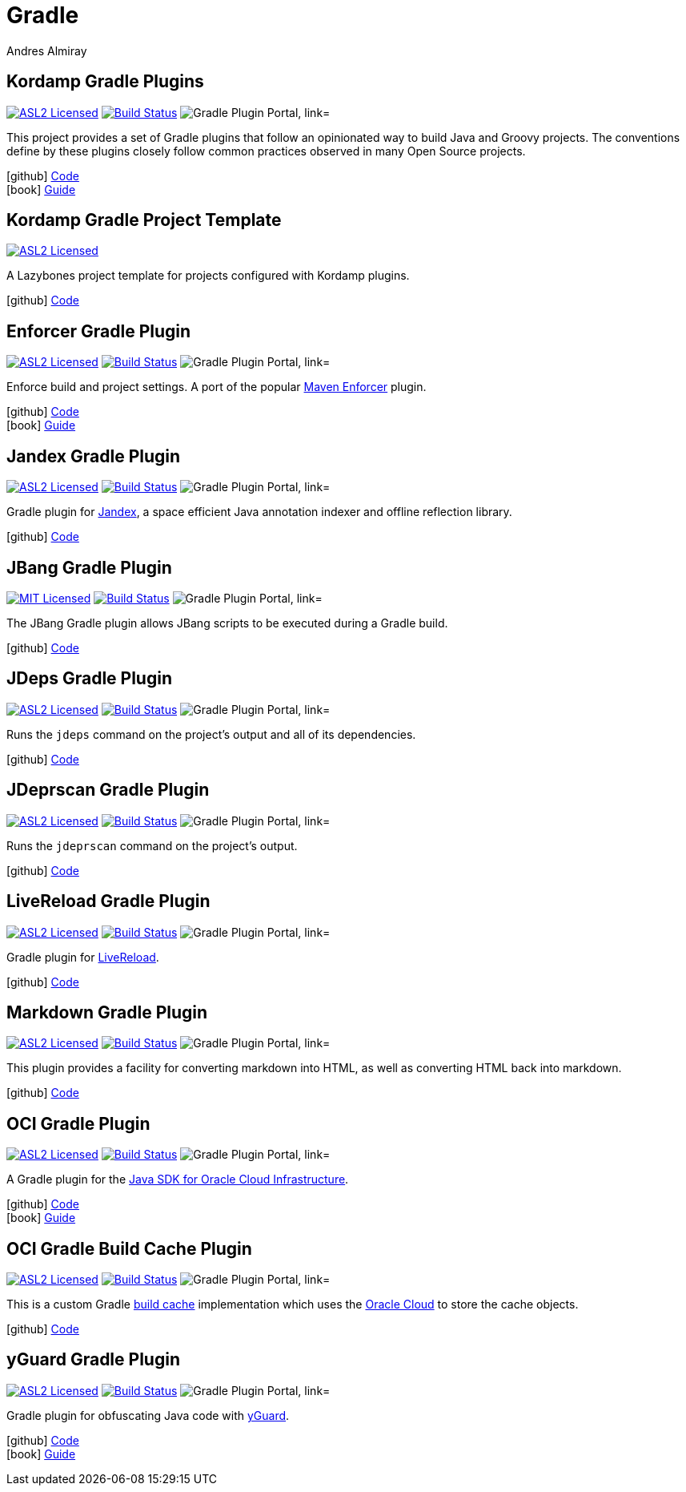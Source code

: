 = Gradle
Andres Almiray
:jbake-type: page
:jbake-status: published
:linkattrs:
:icons:         font
:project-owner: kordamp

== Kordamp Gradle Plugins

:project-name: kordamp-gradle-plugins
:plugin-path:  org/kordamp/gradle/base
:plugin-id:    org.kordamp.gradle.base
image:https://img.shields.io/badge/license-ASL2-blue.svg["ASL2 Licensed", link="https://spdx.org/licenses/Apache-2.0.html"]
image:https://github.com/{project-owner}/{project-name}/workflows/Build/badge.svg["Build Status", link="https://github.com/{project-owner}/{project-name}/actions"]
image:https://img.shields.io/maven-metadata/v?label=Plugin%20Portal&metadataUrl=https://plugins.gradle.org/m2/{plugin-path}/{plugin-id}.gradle.plugin/maven-metadata.xml["Gradle Plugin Portal, link="https://plugins.gradle.org/plugin/{plugin-id}"]

This project provides a set of Gradle plugins that follow an opinionated way to build Java and Groovy projects.
The conventions define by these plugins closely follow common practices observed in many Open Source projects.

icon:github[] link:https://github.com/{project-owner}/{project-name}/[Code] +
icon:book[]  link:https://kordamp.org/{project-name}/[Guide]

== Kordamp Gradle Project Template

:project-name: kordamp-gradle-project-template
image:https://img.shields.io/badge/license-ASL2-blue.svg["ASL2 Licensed", link="https://spdx.org/licenses/Apache-2.0.html"]

A Lazybones project template for projects configured with Kordamp plugins.

icon:github[] link:https://github.com/{project-owner}/{project-name}/[Code]

== Enforcer Gradle Plugin

:project-name: enforcer-gradle-plugin
:plugin-path:  org/kordamp/gradle/enforcer
:plugin-id:    org.kordamp.gradle.enforcer
image:https://img.shields.io/badge/license-ASL2-blue.svg["ASL2 Licensed", link="https://spdx.org/licenses/Apache-2.0.html"]
image:https://github.com/{project-owner}/{project-name}/workflows/Build/badge.svg["Build Status", link="https://github.com/{project-owner}/{project-name}/actions"]
image:https://img.shields.io/maven-metadata/v?label=Plugin%20Portal&metadataUrl=https://plugins.gradle.org/m2/{plugin-path}/{plugin-id}.gradle.plugin/maven-metadata.xml["Gradle Plugin Portal, link="https://plugins.gradle.org/plugin/{plugin-id}"]

Enforce build and project settings. A port of the popular link:https://maven.apache.org/enforcer/[Maven Enforcer] plugin.

icon:github[] link:https://github.com/{project-owner}/{project-name}/[Code] +
icon:book[]  link:https://kordamp.org/{project-name}/[Guide]

== Jandex Gradle Plugin

:project-name: jandex-gradle-plugin
:plugin-path:  org/kordamp/gradle/jandex
:plugin-id:    org.kordamp.gradle.jandex
image:https://img.shields.io/badge/license-ASL2-blue.svg["ASL2 Licensed", link="https://spdx.org/licenses/Apache-2.0.html"]
image:https://github.com/{project-owner}/{project-name}/workflows/Build/badge.svg["Build Status", link="https://github.com/{project-owner}/{project-name}/actions"]
image:https://img.shields.io/maven-metadata/v?label=Plugin%20Portal&metadataUrl=https://plugins.gradle.org/m2/{plugin-path}/{plugin-id}.gradle.plugin/maven-metadata.xml["Gradle Plugin Portal, link="https://plugins.gradle.org/plugin/{plugin-id}"]

Gradle plugin for link:https://github.com/wildfly/jandex[Jandex], a space efficient Java annotation indexer and offline reflection library.

icon:github[] link:https://github.com/{project-owner}/{project-name}/[Code]

== JBang Gradle Plugin

:project-name: jbang-gradle-plugin
:plugin-path:  dev/jbang
:plugin-id:    dev.jbang
image:https://img.shields.io/badge/license-MIT-blue.svg["MIT Licensed", link="https://opensource.org/licenses/MIT"]
image:https://github.com/jbangdev/{project-name}/workflows/Build/badge.svg["Build Status", link="https://github.com/jbangdev/{project-name}/actions"]
image:https://img.shields.io/maven-metadata/v?label=Plugin%20Portal&metadataUrl=https://plugins.gradle.org/m2/{plugin-path}/{plugin-id}.gradle.plugin/maven-metadata.xml["Gradle Plugin Portal, link="https://plugins.gradle.org/plugin/{plugin-id}"]

The JBang Gradle plugin allows JBang scripts to be executed during a Gradle build.

icon:github[] link:https://github.com/jbangdev/{project-name}/[Code]

== JDeps Gradle Plugin

:project-name: jdeps-gradle-plugin
:plugin-path:  org/kordamp/gradle/jdeps
:plugin-id:    org.kordamp.gradle.jdeps
image:https://img.shields.io/badge/license-ASL2-blue.svg["ASL2 Licensed", link="https://spdx.org/licenses/Apache-2.0.html"]
image:https://github.com/{project-owner}/{project-name}/workflows/Build/badge.svg["Build Status", link="https://github.com/{project-owner}/{project-name}/actions"]
image:https://img.shields.io/maven-metadata/v?label=Plugin%20Portal&metadataUrl=https://plugins.gradle.org/m2/{plugin-path}/{plugin-id}.gradle.plugin/maven-metadata.xml["Gradle Plugin Portal, link="https://plugins.gradle.org/plugin/{plugin-id}"]

Runs the `jdeps` command on the project’s output and all of its dependencies.

icon:github[] link:https://github.com/{project-owner}/{project-name}/[Code]

== JDeprscan Gradle Plugin

:project-name: jdeprscan-gradle-plugin
:plugin-path:  org/kordamp/gradle/jdeprscan
:plugin-id:    org.kordamp.gradle.jdeprscan
image:https://img.shields.io/badge/license-ASL2-blue.svg["ASL2 Licensed", link="https://spdx.org/licenses/Apache-2.0.html"]
image:https://github.com/{project-owner}/{project-name}/workflows/Build/badge.svg["Build Status", link="https://github.com/{project-owner}/{project-name}/actions"]
image:https://img.shields.io/maven-metadata/v?label=Plugin%20Portal&metadataUrl=https://plugins.gradle.org/m2/{plugin-path}/{plugin-id}.gradle.plugin/maven-metadata.xml["Gradle Plugin Portal, link="https://plugins.gradle.org/plugin/{plugin-id}"]

Runs the `jdeprscan` command on the project’s output.

icon:github[] link:https://github.com/{project-owner}/{project-name}/[Code]

== LiveReload Gradle Plugin

:project-name: livereload-gradle-plugin
:plugin-path:  org/kordamp/gradle/livereload
:plugin-id:    org.kordamp.gradle.livereload
image:https://img.shields.io/badge/license-ASL2-blue.svg["ASL2 Licensed", link="https://spdx.org/licenses/Apache-2.0.html"]
image:https://github.com/{project-owner}/{project-name}/workflows/Build/badge.svg["Build Status", link="https://github.com/{project-owner}/{project-name}/actions"]
image:https://img.shields.io/maven-metadata/v?label=Plugin%20Portal&metadataUrl=https://plugins.gradle.org/m2/{plugin-path}/{plugin-id}.gradle.plugin/maven-metadata.xml["Gradle Plugin Portal, link="https://plugins.gradle.org/plugin/{plugin-id}"]

Gradle plugin for link:http://livereload.com/[LiveReload].

icon:github[] link:https://github.com/{project-owner}/{project-name}/[Code]

== Markdown Gradle Plugin

:project-name: markdown-gradle-plugin
:plugin-path:  org/kordamp/gradle/markdown
:plugin-id:    org.kordamp.gradle.markdown
image:https://img.shields.io/badge/license-ASL2-blue.svg["ASL2 Licensed", link="https://spdx.org/licenses/Apache-2.0.html"]
image:https://github.com/{project-owner}/{project-name}/workflows/Build/badge.svg["Build Status", link="https://github.com/{project-owner}/{project-name}/actions"]
image:https://img.shields.io/maven-metadata/v?label=Plugin%20Portal&metadataUrl=https://plugins.gradle.org/m2/{plugin-path}/{plugin-id}.gradle.plugin/maven-metadata.xml["Gradle Plugin Portal, link="https://plugins.gradle.org/plugin/{plugin-id}"]

This plugin provides a facility for converting markdown into HTML, as well as converting HTML back into markdown.

icon:github[] link:https://github.com/{project-owner}/{project-name}/[Code]

== OCI Gradle Plugin

:project-name: oci-gradle-plugin
:plugin-path:  org/kordamp/gradle/oci
:plugin-id:    org.kordamp.gradle.oci
image:https://img.shields.io/badge/license-ASL2-blue.svg["ASL2 Licensed", link="https://spdx.org/licenses/Apache-2.0.html"]
image:https://github.com/{project-owner}/{project-name}/workflows/Build/badge.svg["Build Status", link="https://github.com/{project-owner}/{project-name}/actions"]
image:https://img.shields.io/maven-metadata/v?label=Plugin%20Portal&metadataUrl=https://plugins.gradle.org/m2/{plugin-path}/{plugin-id}.gradle.plugin/maven-metadata.xml["Gradle Plugin Portal, link="https://plugins.gradle.org/plugin/{plugin-id}"]

A Gradle plugin for the link:https://github.com/oracle/oci-java-sdk[Java SDK for Oracle Cloud Infrastructure].

icon:github[] link:https://github.com/{project-owner}/{project-name}/[Code] +
icon:book[]  link:https://kordamp.org/{project-name}/[Guide]

== OCI Gradle Build Cache Plugin

:project-name: oci-gradle-build-cache-plugin
:plugin-path:  org/kordamp/gradle/oci-build-cache
:plugin-id:    org.kordamp.gradle.oci-build-cache
image:https://img.shields.io/badge/license-ASL2-blue.svg["ASL2 Licensed", link="https://spdx.org/licenses/Apache-2.0.html"]
image:https://github.com/{project-owner}/{project-name}/workflows/Build/badge.svg["Build Status", link="https://github.com/{project-owner}/{project-name}/actions"]
image:https://img.shields.io/maven-metadata/v?label=Plugin%20Portal&metadataUrl=https://plugins.gradle.org/m2/{plugin-path}/{plugin-id}.gradle.plugin/maven-metadata.xml["Gradle Plugin Portal, link="https://plugins.gradle.org/plugin/{plugin-id}"]

This is a custom Gradle link:https://docs.gradle.org/current/userguide/build_cache.html[build cache] implementation which uses
the link:https://www.oracle.com/cloud/[Oracle Cloud] to store the cache objects.

icon:github[] link:https://github.com/{project-owner}/{project-name}/[Code]

== yGuard Gradle Plugin

:project-name: yguard-gradle-plugin
:plugin-path:  org/kordamp/gradle/yguard
:plugin-id:    org.kordamp.gradle.yguard
image:https://img.shields.io/badge/license-ASL2-blue.svg["ASL2 Licensed", link="https://spdx.org/licenses/Apache-2.0.html"]
image:https://github.com/{project-owner}/{project-name}/workflows/Build/badge.svg["Build Status", link="https://github.com/{project-owner}/{project-name}/actions"]
image:https://img.shields.io/maven-metadata/v?label=Plugin%20Portal&metadataUrl=https://plugins.gradle.org/m2/{plugin-path}/{plugin-id}.gradle.plugin/maven-metadata.xml["Gradle Plugin Portal, link="https://plugins.gradle.org/plugin/{plugin-id}"]

Gradle plugin for obfuscating Java code with link:https://www.yworks.com/products/yguard[yGuard].

icon:github[] link:https://github.com/{project-owner}/{project-name}/[Code] +
icon:book[]  link:https://kordamp.org/{project-name}/[Guide]
